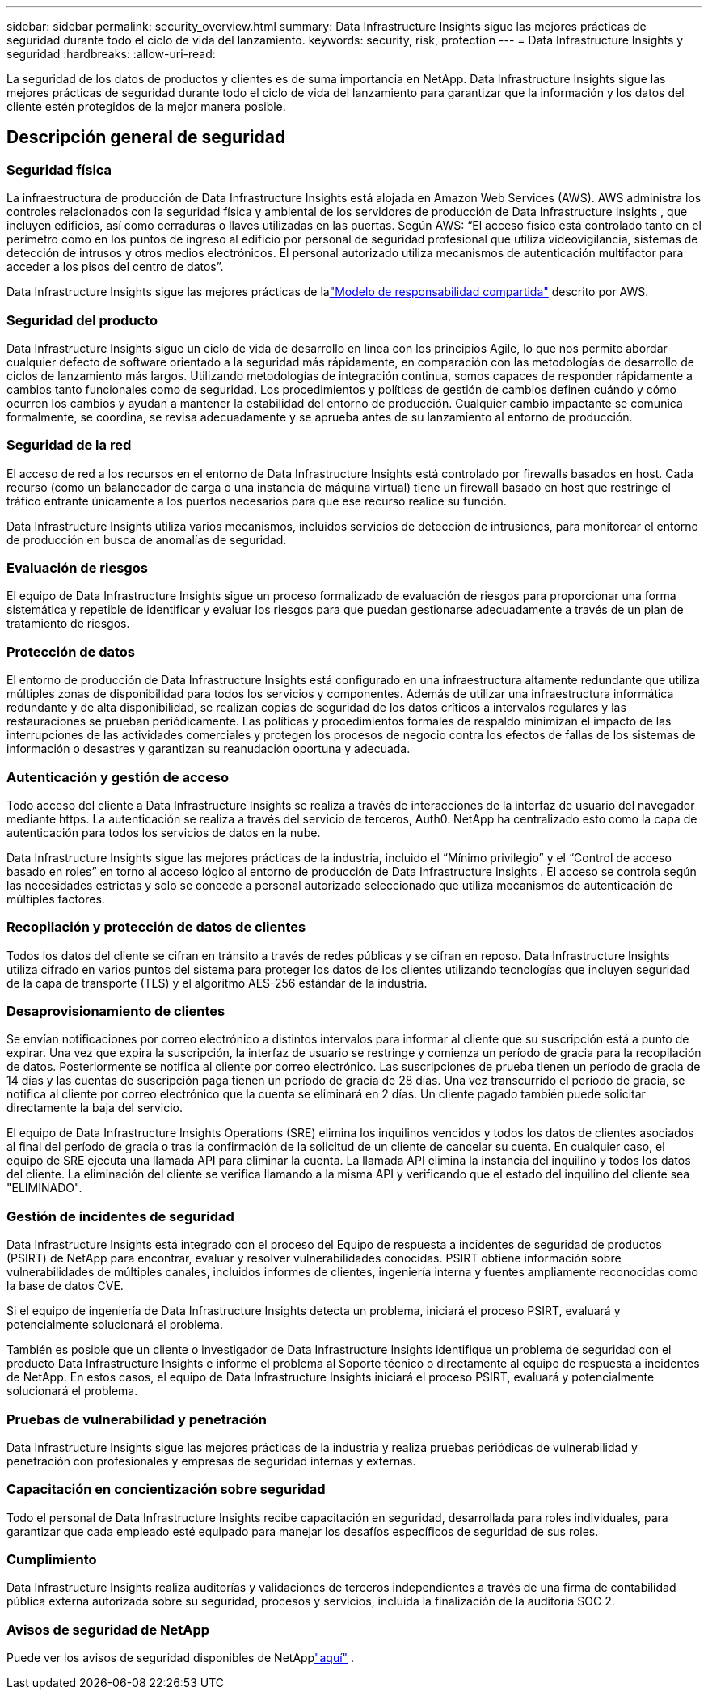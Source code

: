 ---
sidebar: sidebar 
permalink: security_overview.html 
summary: Data Infrastructure Insights sigue las mejores prácticas de seguridad durante todo el ciclo de vida del lanzamiento. 
keywords: security, risk, protection 
---
= Data Infrastructure Insights y seguridad
:hardbreaks:
:allow-uri-read: 


[role="lead"]
La seguridad de los datos de productos y clientes es de suma importancia en NetApp.  Data Infrastructure Insights sigue las mejores prácticas de seguridad durante todo el ciclo de vida del lanzamiento para garantizar que la información y los datos del cliente estén protegidos de la mejor manera posible.



== Descripción general de seguridad



=== Seguridad física

La infraestructura de producción de Data Infrastructure Insights está alojada en Amazon Web Services (AWS).  AWS administra los controles relacionados con la seguridad física y ambiental de los servidores de producción de Data Infrastructure Insights , que incluyen edificios, así como cerraduras o llaves utilizadas en las puertas.  Según AWS: “El acceso físico está controlado tanto en el perímetro como en los puntos de ingreso al edificio por personal de seguridad profesional que utiliza videovigilancia, sistemas de detección de intrusos y otros medios electrónicos.  El personal autorizado utiliza mecanismos de autenticación multifactor para acceder a los pisos del centro de datos”.

Data Infrastructure Insights sigue las mejores prácticas de lalink:https://aws.amazon.com/compliance/shared-responsibility-model/["Modelo de responsabilidad compartida"] descrito por AWS.



=== Seguridad del producto

Data Infrastructure Insights sigue un ciclo de vida de desarrollo en línea con los principios Agile, lo que nos permite abordar cualquier defecto de software orientado a la seguridad más rápidamente, en comparación con las metodologías de desarrollo de ciclos de lanzamiento más largos.  Utilizando metodologías de integración continua, somos capaces de responder rápidamente a cambios tanto funcionales como de seguridad.  Los procedimientos y políticas de gestión de cambios definen cuándo y cómo ocurren los cambios y ayudan a mantener la estabilidad del entorno de producción.  Cualquier cambio impactante se comunica formalmente, se coordina, se revisa adecuadamente y se aprueba antes de su lanzamiento al entorno de producción.



=== Seguridad de la red

El acceso de red a los recursos en el entorno de Data Infrastructure Insights está controlado por firewalls basados ​​en host.  Cada recurso (como un balanceador de carga o una instancia de máquina virtual) tiene un firewall basado en host que restringe el tráfico entrante únicamente a los puertos necesarios para que ese recurso realice su función.

Data Infrastructure Insights utiliza varios mecanismos, incluidos servicios de detección de intrusiones, para monitorear el entorno de producción en busca de anomalías de seguridad.



=== Evaluación de riesgos

El equipo de Data Infrastructure Insights sigue un proceso formalizado de evaluación de riesgos para proporcionar una forma sistemática y repetible de identificar y evaluar los riesgos para que puedan gestionarse adecuadamente a través de un plan de tratamiento de riesgos.



=== Protección de datos

El entorno de producción de Data Infrastructure Insights está configurado en una infraestructura altamente redundante que utiliza múltiples zonas de disponibilidad para todos los servicios y componentes.  Además de utilizar una infraestructura informática redundante y de alta disponibilidad, se realizan copias de seguridad de los datos críticos a intervalos regulares y las restauraciones se prueban periódicamente.  Las políticas y procedimientos formales de respaldo minimizan el impacto de las interrupciones de las actividades comerciales y protegen los procesos de negocio contra los efectos de fallas de los sistemas de información o desastres y garantizan su reanudación oportuna y adecuada.



=== Autenticación y gestión de acceso

Todo acceso del cliente a Data Infrastructure Insights se realiza a través de interacciones de la interfaz de usuario del navegador mediante https.  La autenticación se realiza a través del servicio de terceros, Auth0.  NetApp ha centralizado esto como la capa de autenticación para todos los servicios de datos en la nube.

Data Infrastructure Insights sigue las mejores prácticas de la industria, incluido el “Mínimo privilegio” y el “Control de acceso basado en roles” en torno al acceso lógico al entorno de producción de Data Infrastructure Insights .  El acceso se controla según las necesidades estrictas y solo se concede a personal autorizado seleccionado que utiliza mecanismos de autenticación de múltiples factores.



=== Recopilación y protección de datos de clientes

Todos los datos del cliente se cifran en tránsito a través de redes públicas y se cifran en reposo.  Data Infrastructure Insights utiliza cifrado en varios puntos del sistema para proteger los datos de los clientes utilizando tecnologías que incluyen seguridad de la capa de transporte (TLS) y el algoritmo AES-256 estándar de la industria.



=== Desaprovisionamiento de clientes

Se envían notificaciones por correo electrónico a distintos intervalos para informar al cliente que su suscripción está a punto de expirar.  Una vez que expira la suscripción, la interfaz de usuario se restringe y comienza un período de gracia para la recopilación de datos.  Posteriormente se notifica al cliente por correo electrónico.  Las suscripciones de prueba tienen un período de gracia de 14 días y las cuentas de suscripción paga tienen un período de gracia de 28 días.  Una vez transcurrido el período de gracia, se notifica al cliente por correo electrónico que la cuenta se eliminará en 2 días.  Un cliente pagado también puede solicitar directamente la baja del servicio.

El equipo de Data Infrastructure Insights Operations (SRE) elimina los inquilinos vencidos y todos los datos de clientes asociados al final del período de gracia o tras la confirmación de la solicitud de un cliente de cancelar su cuenta.  En cualquier caso, el equipo de SRE ejecuta una llamada API para eliminar la cuenta.  La llamada API elimina la instancia del inquilino y todos los datos del cliente.  La eliminación del cliente se verifica llamando a la misma API y verificando que el estado del inquilino del cliente sea "ELIMINADO".



=== Gestión de incidentes de seguridad

Data Infrastructure Insights está integrado con el proceso del Equipo de respuesta a incidentes de seguridad de productos (PSIRT) de NetApp para encontrar, evaluar y resolver vulnerabilidades conocidas.  PSIRT obtiene información sobre vulnerabilidades de múltiples canales, incluidos informes de clientes, ingeniería interna y fuentes ampliamente reconocidas como la base de datos CVE.

Si el equipo de ingeniería de Data Infrastructure Insights detecta un problema, iniciará el proceso PSIRT, evaluará y potencialmente solucionará el problema.

También es posible que un cliente o investigador de Data Infrastructure Insights identifique un problema de seguridad con el producto Data Infrastructure Insights e informe el problema al Soporte técnico o directamente al equipo de respuesta a incidentes de NetApp.  En estos casos, el equipo de Data Infrastructure Insights iniciará el proceso PSIRT, evaluará y potencialmente solucionará el problema.



=== Pruebas de vulnerabilidad y penetración

Data Infrastructure Insights sigue las mejores prácticas de la industria y realiza pruebas periódicas de vulnerabilidad y penetración con profesionales y empresas de seguridad internas y externas.



=== Capacitación en concientización sobre seguridad

Todo el personal de Data Infrastructure Insights recibe capacitación en seguridad, desarrollada para roles individuales, para garantizar que cada empleado esté equipado para manejar los desafíos específicos de seguridad de sus roles.



=== Cumplimiento

Data Infrastructure Insights realiza auditorías y validaciones de terceros independientes a través de una firma de contabilidad pública externa autorizada sobre su seguridad, procesos y servicios, incluida la finalización de la auditoría SOC 2.



=== Avisos de seguridad de NetApp

Puede ver los avisos de seguridad disponibles de NetApplink:https://security.netapp.com/advisory/["aquí"] .
